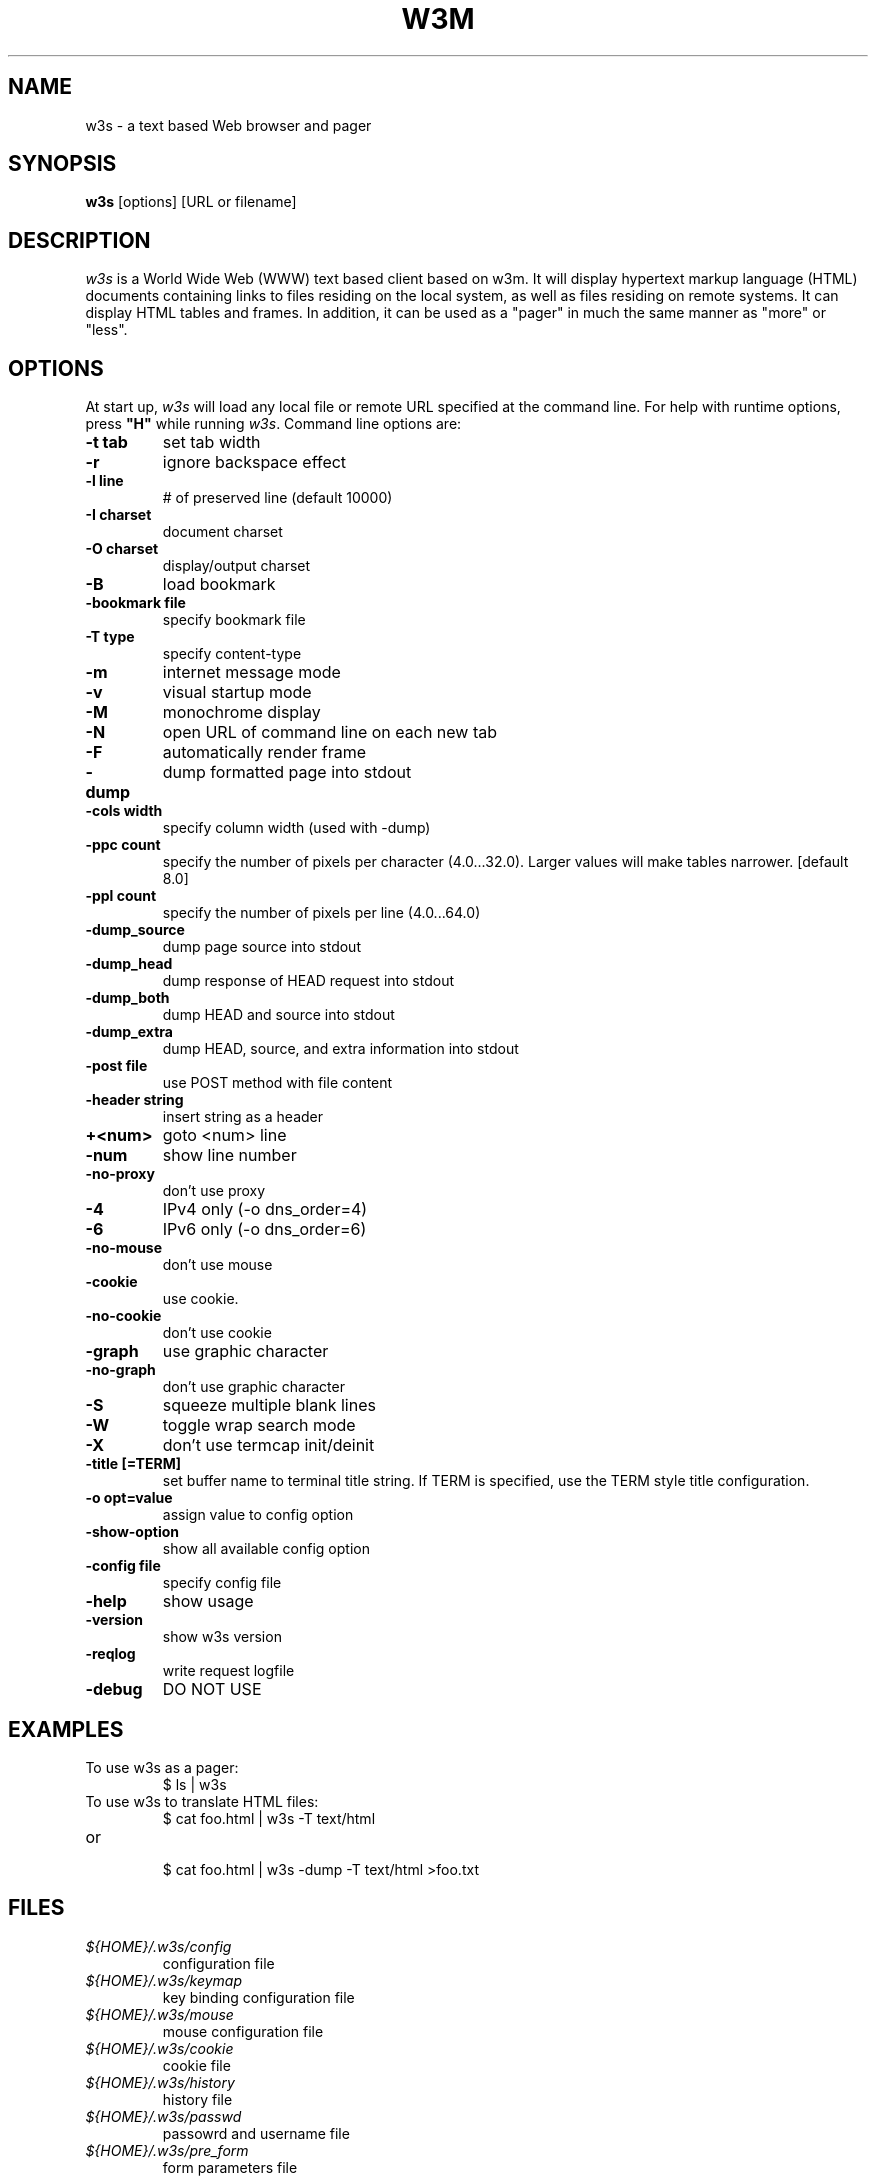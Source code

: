 .nr N -1
.nr D 5
.TH W3M 1 Local
.UC 4
.SH NAME
w3s \- a text based Web browser and pager
.SH SYNOPSIS
.B w3s
[options] [URL or filename]
.PP
.SH DESCRIPTION
.\" This defines appropriate quote strings for nroff and troff
.ds lq \&"
.ds rq \&"
.if t .ds lq ``
.if t .ds rq ''
.\" Just in case these number registers aren't set yet...
.if \nN==0 .nr N 10
.if \nD==0 .nr D 5
.I
w3s
is a World Wide Web (WWW) text based client based on w3m.
It will display hypertext markup language (HTML) documents
containing links to files residing on the local system, as
well as files residing on remote systems. It can display HTML
tables and frames.  In addition, it can be used as a "pager"
in much the same manner as "more" or "less".
.PP
.SH OPTIONS
At start up, \fIw3s\fR will load any local
file or remote URL specified at the command
line.  For help with runtime options, press \fB"H"\fR
while running \fIw3s\fR.
Command line options are:
.PP
.TP
.B -t tab
set tab width
.TP
.B -r
ignore backspace effect
.TP
.B -l line
# of preserved line (default 10000)
.TP
.B -I charset
document charset
.TP
.B -O charset
display/output charset
.TP
.B -B
load bookmark
.TP
.B -bookmark file
specify bookmark file
.TP
.B -T type
specify content-type
.TP
.B -m
internet message mode
.TP
.B -v
visual startup mode
.TP
.B -M
monochrome display
.TP
.B -N
open URL of command line on each new tab
.TP
.B -F
automatically render frame
.TP
.B -dump
dump formatted page into stdout
.TP
.B -cols width
specify column width (used with -dump)
.TP
.B -ppc count
specify the number of pixels per character (4.0...32.0).
Larger values will make tables narrower.  [default 8.0]
.TP
.B -ppl count
specify the number of pixels per line (4.0...64.0)
.TP
.B -dump_source
dump page source into stdout
.TP
.B -dump_head
dump response of HEAD request into stdout
.TP
.B -dump_both
dump HEAD and source into stdout
.TP
.B -dump_extra
dump HEAD, source, and extra information into stdout
.TP
.B -post file
use POST method with file content
.TP
.B -header string
insert string as a header
.TP
.B +<num>
goto <num> line
.TP
.B -num
show line number
.TP
.B -no-proxy
don't use proxy
.TP
.B -4
IPv4 only (-o dns_order=4)
.TP
.B -6
IPv6 only (-o dns_order=6)
.TP
.B -no-mouse
don't use mouse
.TP
.B -cookie
use cookie.
.TP
.B -no-cookie
don't use cookie
.TP
.B -graph
use graphic character
.TP
.B -no-graph
don't use graphic character
.TP
.B -S
squeeze multiple blank lines
.TP
.B -W
toggle wrap search mode
.TP
.B -X
don't use termcap init/deinit
.TP
.B -title [=TERM]
set buffer name to terminal title string. 
If TERM is specified, use the TERM style title configuration.
.TP
.B -o opt=value
assign value to config option
.TP
.B -show-option
show all available config option
.TP
.B -config file
specify config file
.TP
.B -help
show usage
.TP
.B -version
show w3s version
.TP
.B -reqlog
write request logfile
.TP
.B -debug
DO NOT USE
.SH EXAMPLES
.TP
To use w3s as a pager:
.br
$ ls | w3s
.br
.TP
To use w3s to translate HTML files:
.br
$ cat foo.html | w3s -T text/html
.TP
or
.br
$ cat foo.html | w3s -dump -T text/html >foo.txt
.SH FILES
.TP
.I ${HOME}/.w3s/config
configuration file
.TP
.I ${HOME}/.w3s/keymap
key binding configuration file
.\" .TP
.\" .I ${HOME}/.w3s/menu
.\" ???
.TP
.I ${HOME}/.w3s/mouse
mouse configuration file
.TP
.I ${HOME}/.w3s/cookie
cookie file
.TP
.I ${HOME}/.w3s/history
history file
.TP
.I ${HOME}/.w3s/passwd
passowrd and username file
.TP
.I ${HOME}/.w3s/pre_form
form parameters file
.TP
.I ${HOME}/.w3s/mailcap
external viewer configuration file
.TP
.I ${HOME}/.w3s/mime.types
MIME types file
.\" .TP
.\" .I ${HOME}/.w3s/urimethodmap
.\" ???
.PP
Please see the MANUAL.html file distributed with w3s for
more detailed documentation.

.SH ACKNOWLEDGMENTS
.I
w3m
incorporated code from several sources.
Hans J. Boehm, Alan J. Demers, Xerox Corp. and Silicon Graphics
have the copyright of the GC library comes with w3s package.
Users have contributed patches and suggestions over time.
.SH AUTHOR
Akinori ITO <aito@fw.ipsj.or.jp>
